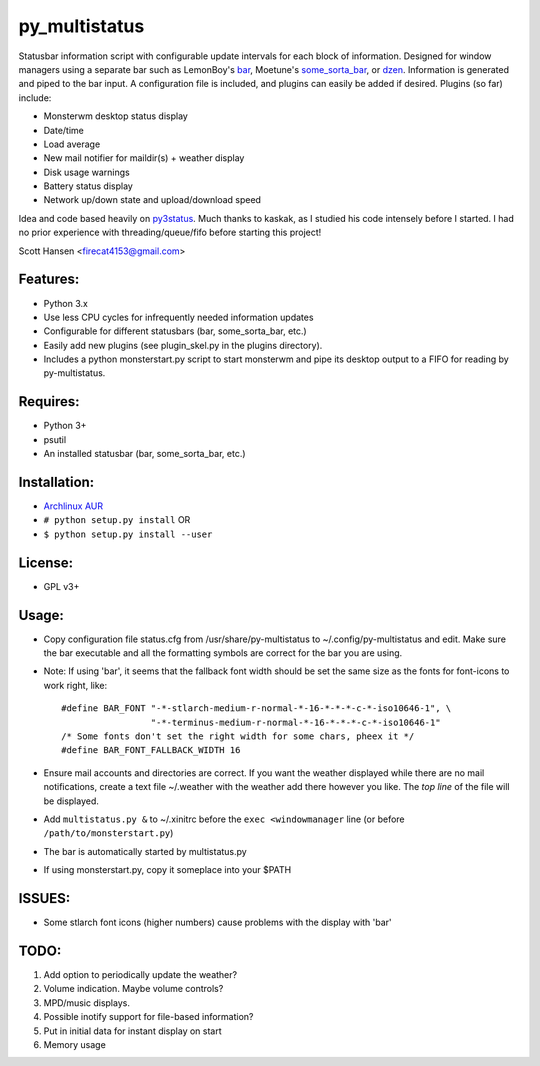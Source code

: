 py_multistatus
==============

Statusbar information script with configurable update intervals for each block of information. Designed for window managers using a separate bar such as LemonBoy's `bar <https://github.com/LemonBoy/bar>`_, Moetune's `some_sorta_bar <https://github.com/LemonBoy/bar>`_, or `dzen <https://github.com/robm/dzen>`_. Information is generated and piped to the bar input. A configuration file is included, and plugins can easily be added if desired. Plugins (so far) include:

* Monsterwm desktop status display
* Date/time
* Load average
* New mail notifier for maildir(s) + weather display
* Disk usage warnings
* Battery status display
* Network up/down state and upload/download speed

Idea and code based heavily on `py3status <https://github.com/kaszak/py3status>`_. Much thanks to kaskak, as I studied his code intensely before I started. I had no prior experience with threading/queue/fifo before starting this project!

Scott Hansen <firecat4153@gmail.com>

Features:
---------

* Python 3.x
* Use less CPU cycles for infrequently needed information updates
* Configurable for different statusbars (bar, some_sorta_bar, etc.)
* Easily add new plugins (see plugin_skel.py in the plugins directory).
* Includes a python monsterstart.py script to start monsterwm and pipe its desktop output to a FIFO for reading by py-multistatus.

Requires: 
---------

* Python 3+
* psutil
* An installed statusbar (bar, some_sorta_bar, etc.)

Installation:
-------------

* `Archlinux AUR <link here>`_
* ``# python setup.py install``  OR
* ``$ python setup.py install --user``

License:
--------

* GPL v3+

Usage:
------

* Copy configuration file status.cfg from /usr/share/py-multistatus to ~/.config/py-multistatus and edit. Make sure the bar executable and all the formatting symbols are correct for the bar you are using.
* Note: If using 'bar', it seems that the fallback font width should be set the same size as the fonts for font-icons to work right, like::

    #define BAR_FONT "-*-stlarch-medium-r-normal-*-16-*-*-*-c-*-iso10646-1", \
                     "-*-terminus-medium-r-normal-*-16-*-*-*-c-*-iso10646-1"
    /* Some fonts don't set the right width for some chars, pheex it */
    #define BAR_FONT_FALLBACK_WIDTH 16

* Ensure mail accounts and directories are correct. If you want the weather displayed while there are no mail notifications, create a text file ~/.weather with the weather add there however you like. The *top line* of the file will be displayed.
* Add ``multistatus.py &`` to ~/.xinitrc before the ``exec <windowmanager`` line (or before ``/path/to/monsterstart.py``)
* The bar is automatically started by multistatus.py
* If using monsterstart.py, copy it someplace into your $PATH

ISSUES:
-------

* Some stlarch font icons (higher numbers) cause problems with the display with 'bar'

TODO:
-----

1. Add option to periodically update the weather?
2. Volume indication. Maybe volume controls?
3. MPD/music displays.
4. Possible inotify support for file-based information?
5. Put in initial data for instant display on start
6. Memory usage
